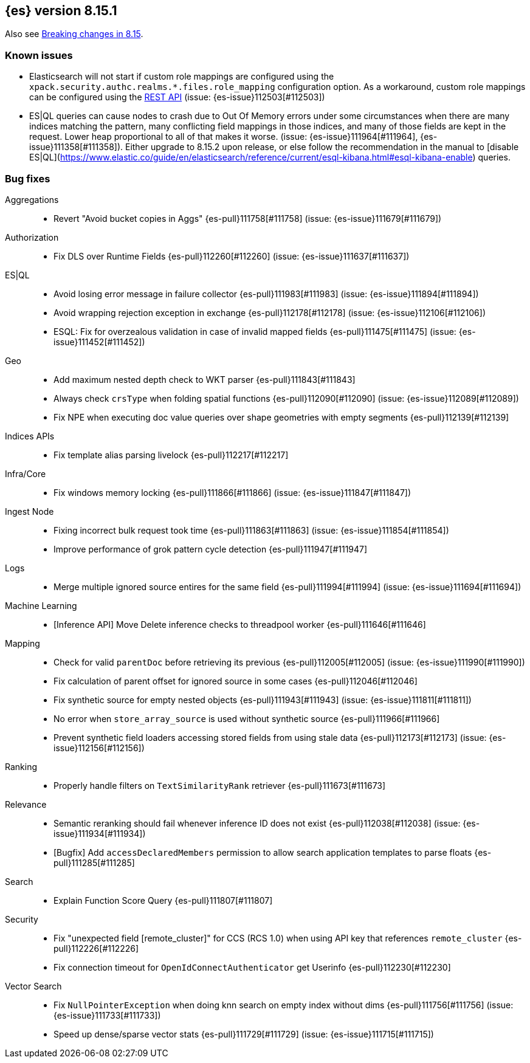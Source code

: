 [[release-notes-8.15.1]]
== {es} version 8.15.1

Also see <<breaking-changes-8.15,Breaking changes in 8.15>>.

[[known-issues-8.15.1]]
[float]
=== Known issues
* Elasticsearch will not start if custom role mappings are configured using the
`xpack.security.authc.realms.*.files.role_mapping` configuration option. As a workaround, custom role mappings
can be configured using the https://www.elastic.co/guide/en/elasticsearch/reference/current/security-api-put-role-mapping.html[REST API] (issue: {es-issue}112503[#112503])

* ES|QL queries can cause nodes to crash due to Out Of Memory errors under some circumstances when there are many indices matching the pattern,
many conflicting field mappings in those indices, and many of those fields are kept in the request. Lower heap proportional to all of that
makes it worse. (issue: {es-issue}111964[#111964], {es-issue}111358[#111358]).
Either upgrade to 8.15.2 upon release, or else follow the recommendation in the manual to
[disable ES|QL](https://www.elastic.co/guide/en/elasticsearch/reference/current/esql-kibana.html#esql-kibana-enable) queries.

[[bug-8.15.1]]
[float]
=== Bug fixes

Aggregations::
* Revert "Avoid bucket copies in Aggs" {es-pull}111758[#111758] (issue: {es-issue}111679[#111679])

Authorization::
* Fix DLS over Runtime Fields {es-pull}112260[#112260] (issue: {es-issue}111637[#111637])

ES|QL::
* Avoid losing error message in failure collector {es-pull}111983[#111983] (issue: {es-issue}111894[#111894])
* Avoid wrapping rejection exception in exchange {es-pull}112178[#112178] (issue: {es-issue}112106[#112106])
* ESQL: Fix for overzealous validation in case of invalid mapped fields {es-pull}111475[#111475] (issue: {es-issue}111452[#111452])

Geo::
* Add maximum nested depth check to WKT parser {es-pull}111843[#111843]
* Always check `crsType` when folding spatial functions {es-pull}112090[#112090] (issue: {es-issue}112089[#112089])
* Fix NPE when executing doc value queries over shape geometries with empty segments {es-pull}112139[#112139]

Indices APIs::
* Fix template alias parsing livelock {es-pull}112217[#112217]

Infra/Core::
* Fix windows memory locking {es-pull}111866[#111866] (issue: {es-issue}111847[#111847])

Ingest Node::
* Fixing incorrect bulk request took time {es-pull}111863[#111863] (issue: {es-issue}111854[#111854])
* Improve performance of grok pattern cycle detection {es-pull}111947[#111947]

Logs::
* Merge multiple ignored source entires for the same field {es-pull}111994[#111994] (issue: {es-issue}111694[#111694])

Machine Learning::
* [Inference API] Move Delete inference checks to threadpool worker {es-pull}111646[#111646]

Mapping::
* Check for valid `parentDoc` before retrieving its previous {es-pull}112005[#112005] (issue: {es-issue}111990[#111990])
* Fix calculation of parent offset for ignored source in some cases {es-pull}112046[#112046]
* Fix synthetic source for empty nested objects {es-pull}111943[#111943] (issue: {es-issue}111811[#111811])
* No error when `store_array_source` is used without synthetic source {es-pull}111966[#111966]
* Prevent synthetic field loaders accessing stored fields from using stale data {es-pull}112173[#112173] (issue: {es-issue}112156[#112156])

Ranking::
* Properly handle filters on `TextSimilarityRank` retriever {es-pull}111673[#111673]

Relevance::
* Semantic reranking should fail whenever inference ID does not exist {es-pull}112038[#112038] (issue: {es-issue}111934[#111934])
* [Bugfix] Add `accessDeclaredMembers` permission to allow search application templates to parse floats {es-pull}111285[#111285]

Search::
* Explain Function Score Query {es-pull}111807[#111807]

Security::
* Fix "unexpected field [remote_cluster]" for CCS (RCS 1.0) when using API key that references `remote_cluster` {es-pull}112226[#112226]
* Fix connection timeout for `OpenIdConnectAuthenticator` get Userinfo {es-pull}112230[#112230]

Vector Search::
* Fix `NullPointerException` when doing knn search on empty index without dims {es-pull}111756[#111756] (issue: {es-issue}111733[#111733])
* Speed up dense/sparse vector stats {es-pull}111729[#111729] (issue: {es-issue}111715[#111715])
